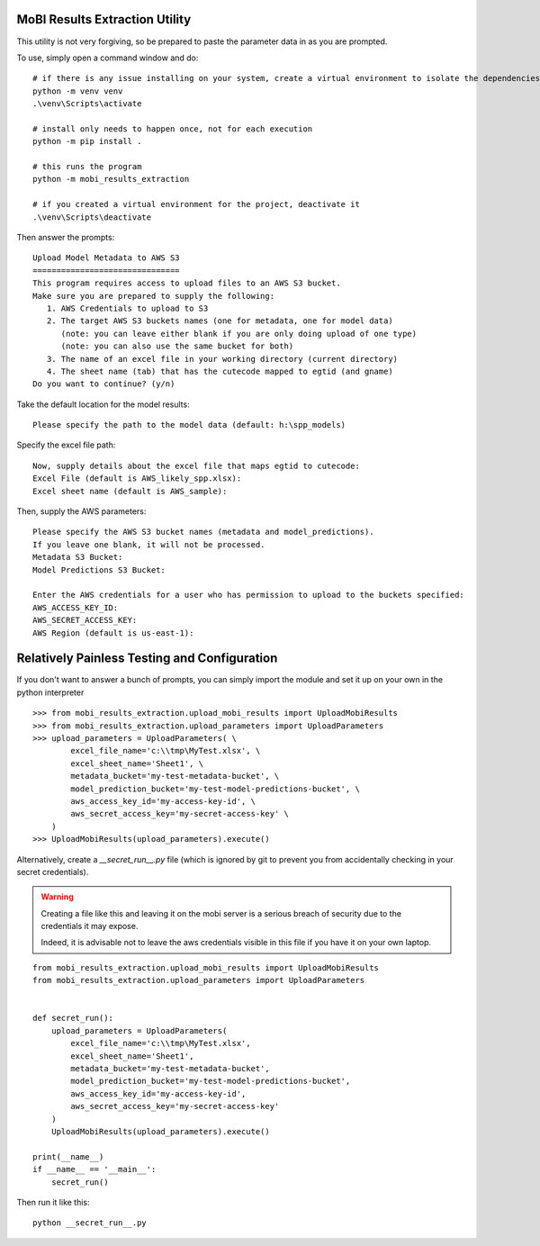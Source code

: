 MoBI Results Extraction Utility
-------------------------------
This utility is not very forgiving, so be prepared to paste the parameter data in as you are prompted.

To use, simply open a command window and do::

    # if there is any issue installing on your system, create a virtual environment to isolate the dependencies:
    python -m venv venv
    .\venv\Scripts\activate

    # install only needs to happen once, not for each execution
    python -m pip install .

    # this runs the program
    python -m mobi_results_extraction

    # if you created a virtual environment for the project, deactivate it
    .\venv\Scripts\deactivate


Then answer the prompts::

    Upload Model Metadata to AWS S3
    ===============================
    This program requires access to upload files to an AWS S3 bucket.
    Make sure you are prepared to supply the following:
       1. AWS Credentials to upload to S3
       2. The target AWS S3 buckets names (one for metadata, one for model data)
          (note: you can leave either blank if you are only doing upload of one type)
          (note: you can also use the same bucket for both)
       3. The name of an excel file in your working directory (current directory)
       4. The sheet name (tab) that has the cutecode mapped to egtid (and gname)
    Do you want to continue? (y/n)


Take the default location for the model results::

    Please specify the path to the model data (default: h:\spp_models)


Specify the excel file path::

    Now, supply details about the excel file that maps egtid to cutecode:
    Excel File (default is AWS_likely_spp.xlsx):
    Excel sheet name (default is AWS_sample):


Then, supply the AWS parameters::

    Please specify the AWS S3 bucket names (metadata and model_predictions).
    If you leave one blank, it will not be processed.
    Metadata S3 Bucket:
    Model Predictions S3 Bucket:

    Enter the AWS credentials for a user who has permission to upload to the buckets specified:
    AWS_ACCESS_KEY_ID:
    AWS_SECRET_ACCESS_KEY:
    AWS Region (default is us-east-1):


Relatively Painless Testing and Configuration
---------------------------------------------
If you don't want to answer a bunch of prompts, you can simply import the module and set it up on your own in the
python interpreter ::

    >>> from mobi_results_extraction.upload_mobi_results import UploadMobiResults
    >>> from mobi_results_extraction.upload_parameters import UploadParameters
    >>> upload_parameters = UploadParameters( \
            excel_file_name='c:\\tmp\MyTest.xlsx', \
            excel_sheet_name='Sheet1', \
            metadata_bucket='my-test-metadata-bucket', \
            model_prediction_bucket='my-test-model-predictions-bucket', \
            aws_access_key_id='my-access-key-id', \
            aws_secret_access_key='my-secret-access-key' \
        )
    >>> UploadMobiResults(upload_parameters).execute()


Alternatively, create a `__secret_run__.py` file (which is ignored by git to prevent you from accidentally checking
in your secret credentials).

.. warning::
    Creating a file like this and leaving it on the mobi server is a serious breach of security due to the
    credentials it may expose.

    Indeed, it is advisable not to leave the aws credentials visible in this file if you have it on your
    own laptop.

::

    from mobi_results_extraction.upload_mobi_results import UploadMobiResults
    from mobi_results_extraction.upload_parameters import UploadParameters


    def secret_run():
        upload_parameters = UploadParameters(
            excel_file_name='c:\\tmp\MyTest.xlsx',
            excel_sheet_name='Sheet1',
            metadata_bucket='my-test-metadata-bucket',
            model_prediction_bucket='my-test-model-predictions-bucket',
            aws_access_key_id='my-access-key-id',
            aws_secret_access_key='my-secret-access-key'
        )
        UploadMobiResults(upload_parameters).execute()

    print(__name__)
    if __name__ == '__main__':
        secret_run()


Then run it like this::

    python __secret_run__.py


